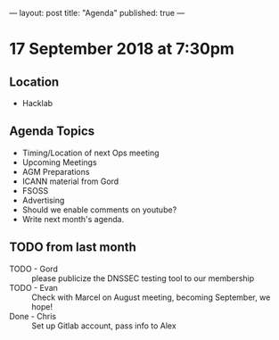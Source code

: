 ---
layout: post
title: "Agenda"
published: true
---

* 17 September 2018 at 7:30pm

** Location

- Hacklab

** Agenda Topics
 - Timing/Location of next Ops meeting
 - Upcoming Meetings
 - AGM Preparations
 - ICANN material from Gord
 - FSOSS
 - Advertising
 - Should we enable comments on youtube?
 - Write next month's agenda.
   
** TODO from last month
 - TODO - Gord :: please publicize the DNSSEC testing tool to our membership
 - TODO - Evan :: Check with Marcel on August meeting, becoming September, we hope!
 - Done - Chris :: Set up Gitlab account, pass info to Alex



